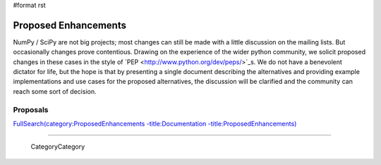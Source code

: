 #format rst

Proposed Enhancements
=====================

NumPy / SciPy are not big projects; most changes can still be made with a little discussion on the mailing lists. But occasionally changes prove contentious. Drawing on the experience of the wider python community, we solicit proposed changes in these cases in the style of `PEP <http://www.python.org/dev/peps/>`_s. We do not have a benevolent dictator for life, but the hope is that by presenting a single document describing the alternatives and providing example implementations and use cases for the proposed alternatives, the discussion will be clarified and the community can reach some sort of decision.

Proposals
---------

`FullSearch(category:ProposedEnhancements -title:Documentation -title:ProposedEnhancements)`_

-------------------------

 CategoryCategory

.. ############################################################################

.. _NumPy: ../NumPy

.. _SciPy: ../SciPy

.. _`FullSearch(category:ProposedEnhancements -title:Documentation -title:ProposedEnhancements)`: ../FullSearch(category:ProposedEnhancements -title:Documentation -title:ProposedEnhancements)

.. _CategoryCategory: ../CategoryCategory

